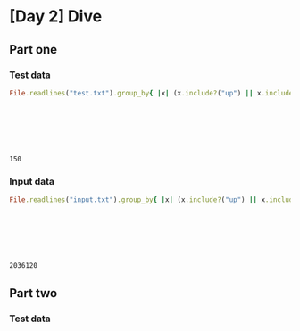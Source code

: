 * [Day 2] Dive
** Org mode :noexport:
   This is written in literate programming with org-babel and ruby. Reading this file won't help you to understand quickly. Please refers to the generated markdown file
   
** Part one
*** Test data
    
#+begin_src ruby :exports both  :noweb yes
  File.readlines("test.txt").group_by{ |x| (x.include?("up") || x.include?("down")) }.values.map{ |x| x.map{ |x|
                                                                              if x.include?("up")
                                                                                -(x[/\d+/].to_i)
                                                                              else
                                                                                x[/\d+/].to_i
                                                                              end
                                                                             }.sum }.inject(:*)
#+end_src

#+RESULTS:
: 150

*** Input data 
#+begin_src ruby :exports both  :noweb yes
  File.readlines("input.txt").group_by{ |x| (x.include?("up") || x.include?("down")) }.values.map{ |x| x.map{ |x|
                                                                              if x.include?("up")
                                                                                -(x[/\d+/].to_i)
                                                                              else
                                                                                x[/\d+/].to_i
                                                                              end
                                                                             }.sum }.inject(:*)
#+end_src

#+RESULTS:
: 2036120

** Part two
*** Test data
